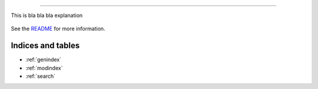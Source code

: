 

============================================

This is bla bla bla explanation


    .. toctree::
       :maxdepth: 2

       api
       auto_examples/index
       ...

See the `README <https://github.com/arokem/sklearn-tree-ci.git/blob/master/README.md>`_
for more information.


Indices and tables
==================

* :ref:`genindex`
* :ref:`modindex`
* :ref:`search`
